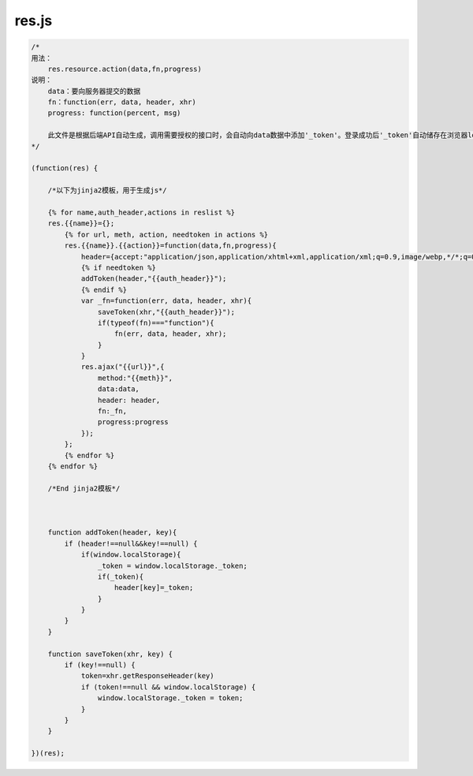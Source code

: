 .. _resjs:

res.js
======

.. code-block:: javascript

    /*
    用法：
        res.resource.action(data,fn,progress)
    说明：
        data：要向服务器提交的数据
        fn：function(err, data, header, xhr)
        progress: function(percent, msg)

        此文件是根据后端API自动生成，调用需要授权的接口时，会自动向data数据中添加'_token'。登录成功后'_token'自动储存在浏览器localStorage中，并从返回的data中移除。
    */

    (function(res) {
        
        /*以下为jinja2模板，用于生成js*/
        
        {% for name,auth_header,actions in reslist %}
        res.{{name}}={};
            {% for url, meth, action, needtoken in actions %}
            res.{{name}}.{{action}}=function(data,fn,progress){
                header={accept:"application/json,application/xhtml+xml,application/xml;q=0.9,image/webp,*/*;q=0.8"};
                {% if needtoken %}
                addToken(header,"{{auth_header}}");
                {% endif %}
                var _fn=function(err, data, header, xhr){
                    saveToken(xhr,"{{auth_header}}");
                    if(typeof(fn)==="function"){
                        fn(err, data, header, xhr);
                    }
                }
                res.ajax("{{url}}",{
                    method:"{{meth}}",
                    data:data,
                    header: header,
                    fn:_fn,
                    progress:progress
                });
            };
            {% endfor %}
        {% endfor %}
        
        /*End jinja2模板*/
       
        

        function addToken(header, key){
            if (header!==null&&key!==null) {
                if(window.localStorage){
                    _token = window.localStorage._token;
                    if(_token){
                        header[key]=_token;
                    }
                }
            }
        }

        function saveToken(xhr, key) {
            if (key!==null) {
                token=xhr.getResponseHeader(key)
                if (token!==null && window.localStorage) {
                    window.localStorage._token = token;
                }
            }
        }

    })(res);
